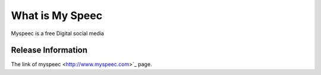 ###################
What is My Speec 
###################

Myspeec is a free Digital social media 

*******************
Release Information
*******************

The link of myspeec
<http://www.myspeec.com>`_ page.

